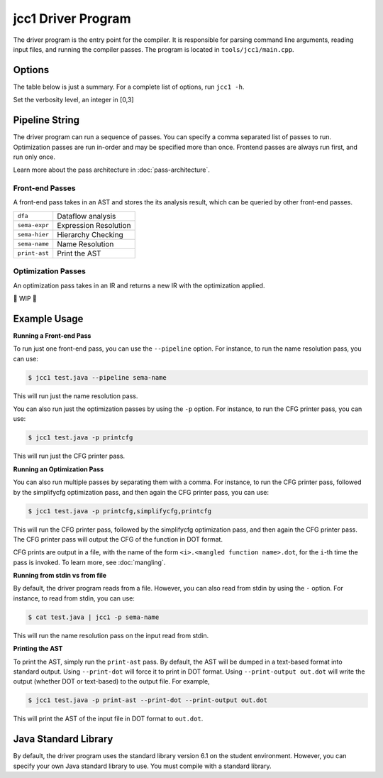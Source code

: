 jcc1 Driver Program
--------------------------------------------------------------------------------

The driver program is the entry point for the compiler. It is responsible for parsing command line arguments, reading input files, and running the compiler passes. The program is located in ``tools/jcc1/main.cpp``.

Options
^^^^^^^^^^^^^^^^^^^^^^^^^^^^^^^^^^^^^^^^^^^^^^^^^^^^^^^^^^^^^^^^^^^^^^^^^^^^^^^^

The table below is just a summary. For a complete list of options, run ``jcc1 -h``.

.. option:: -h,--help

  Print a help message and exit

.. option:: -v verbosity_level

Set the verbosity level, an integer in [0,3]

.. option:: -c

  Compile-only, running all the front-end passes

.. option:: -s

  Run the front-end passes, then generate IR code. Implies ``-c``

.. option:: -o output_file

  Output the generated code to this file

.. option:: --stdlib stdlib_dir

  The path to the standard library to use for compilation

.. option:: --print-dot

  If a printing pass is run, print any trees in DOT format

.. option:: --print-output output_file

  If a printing pass is run, will write the output to this file or directory

.. option:: -p,--pipeline pipeline_string

  The pipeline string to run.

Pipeline String
^^^^^^^^^^^^^^^^^^^^^^^^^^^^^^^^^^^^^^^^^^^^^^^^^^^^^^^^^^^^^^^^^^^^^^^^^^^^^^^^

The driver program can run a sequence of passes. You can specify a comma separated list of passes to run. Optimization passes are run in-order and may be specified more than once. Frontend passes are always run first, and run only once.

Learn more about the pass architecture in :doc:`pass-architecture`.

Front-end Passes
~~~~~~~~~~~~~~~~~~~~~~~~~~~~~~~~~~~~~~~~~~~~~~~~~~~~~~~~~~~~~~~~~~~~~~~~~~~~~~~~

A front-end pass takes in an AST and stores the its analysis result, which can be queried by other front-end passes.

.. list-table::

  * - ``dfa``
    - Dataflow analysis

  * - ``sema-expr``
    - Expression Resolution

  * - ``sema-hier``
    - Hierarchy Checking

  * - ``sema-name``
    - Name Resolution

  * - ``print-ast``
    - Print the AST

Optimization Passes
~~~~~~~~~~~~~~~~~~~~~~~~~~~~~~~~~~~~~~~~~~~~~~~~~~~~~~~~~~~~~~~~~~~~~~~~~~~~~~~~

An optimization pass takes in an IR and returns a new IR with the optimization applied.

🚧 WIP 🚧

Example Usage
^^^^^^^^^^^^^^^^^^^^^^^^^^^^^^^^^^^^^^^^^^^^^^^^^^^^^^^^^^^^^^^^^^^^^^^^^^^^^^^^

**Running a Front-end Pass**

To run just one front-end pass, you can use the ``--pipeline`` option. For instance, to run the name resolution pass, you can use:

.. code-block:: console

  $ jcc1 test.java --pipeline sema-name

This will run just the name resolution pass. 

You can also run just the optimization passes by using the ``-p`` option. For instance, to run the CFG printer pass, you can use:

.. code-block:: console

  $ jcc1 test.java -p printcfg

This will run just the CFG printer pass.

.. _running-optimization-pass:

**Running an Optimization Pass**

You can also run multiple passes by separating them with a comma. For instance, to run the CFG printer pass, followed by the simplifycfg optimization pass, and then again the CFG printer pass, you can use:

.. code-block:: console

  $ jcc1 test.java -p printcfg,simplifycfg,printcfg

This will run the CFG printer pass, followed by the simplifycfg optimization pass, and then again the CFG printer pass. The CFG printer pass will output the CFG of the function in DOT format.

CFG prints are output in a file, with the name of the form ``<i>.<mangled function name>.dot``,  for the ``i``-th time the pass is invoked. To learn more, see :doc:`mangling`.

**Running from stdin vs from file**

By default, the driver program reads from a file. However, you can also read from stdin by using the ``-`` option. For instance, to read from stdin, you can use:

.. code-block:: console

  $ cat test.java | jcc1 -p sema-name

This will run the name resolution pass on the input read from stdin.

**Printing the AST**

To print the AST, simply run the ``print-ast`` pass. By default, the AST will be dumped in a text-based format into standard output. Using ``--print-dot`` will force it to print in DOT format. Using ``--print-output out.dot`` will write the output (whether DOT or text-based) to the output file. For example,

.. code-block:: console

  $ jcc1 test.java -p print-ast --print-dot --print-output out.dot

This will print the AST of the input file in DOT format to ``out.dot``.

Java Standard Library
^^^^^^^^^^^^^^^^^^^^^^^^^^^^^^^^^^^^^^^^^^^^^^^^^^^^^^^^^^^^^^^^^^^^^^^^^^^^^^^^

By default, the driver program uses the standard library version 6.1 on the student environment. However, you can specify your own Java standard library to use. You must compile with a standard library.
